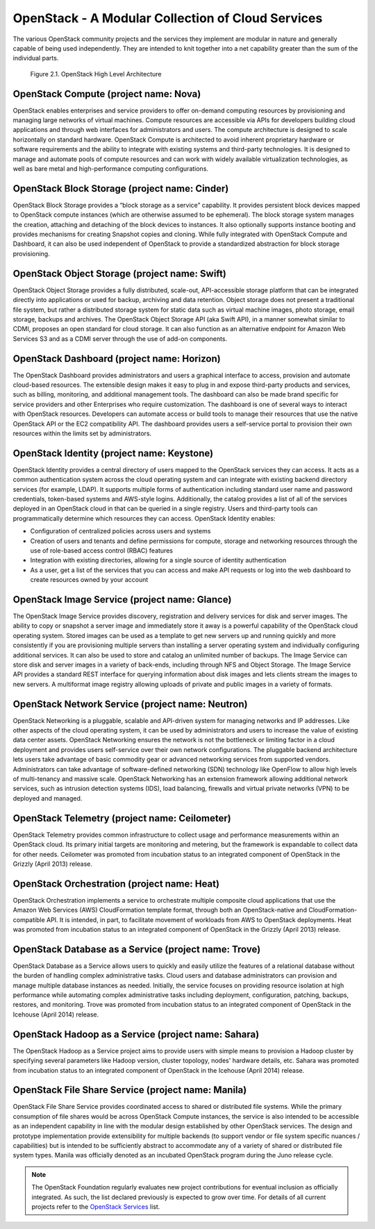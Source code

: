 OpenStack - A Modular Collection of Cloud Services
==================================================

The various OpenStack community projects and the services they implement
are modular in nature and generally capable of being used independently.
They are intended to knit together into a net capability greater than
the sum of the individual parts.

.. figure:: ../images/openstack_architecture.png
   :alt: OpenStack High Level Architecture

   Figure 2.1. OpenStack High Level Architecture

OpenStack Compute (project name: Nova)
--------------------------------------

OpenStack enables enterprises and service providers to offer on-demand
computing resources by provisioning and managing large networks of
virtual machines. Compute resources are accessible via APIs for
developers building cloud applications and through web interfaces for
administrators and users. The compute architecture is designed to scale
horizontally on standard hardware. OpenStack Compute is architected to
avoid inherent proprietary hardware or software requirements and the
ability to integrate with existing systems and third-party technologies.
It is designed to manage and automate pools of compute resources and can
work with widely available virtualization technologies, as well as bare
metal and high-performance computing configurations.

OpenStack Block Storage (project name: Cinder)
----------------------------------------------

OpenStack Block Storage provides a “block storage as a service”
capability. It provides persistent block devices mapped to OpenStack
compute instances (which are otherwise assumed to be ephemeral). The
block storage system manages the creation, attaching and detaching of
the block devices to instances. It also optionally supports instance
booting and provides mechanisms for creating Snapshot copies and
cloning. While fully integrated with OpenStack Compute and Dashboard, it
can also be used independent of OpenStack to provide a standardized
abstraction for block storage provisioning.

OpenStack Object Storage (project name: Swift)
----------------------------------------------

OpenStack Object Storage provides a fully distributed, scale-out,
API-accessible storage platform that can be integrated directly into
applications or used for backup, archiving and data retention. Object
storage does not present a traditional file system, but rather a
distributed storage system for static data such as virtual machine
images, photo storage, email storage, backups and archives. The
OpenStack Object Storage API (aka Swift API), in a manner somewhat
similar to CDMI, proposes an open standard for cloud storage. It can
also function as an alternative endpoint for Amazon Web Services S3 and
as a CDMI server through the use of add-on components.

OpenStack Dashboard (project name: Horizon)
-------------------------------------------

The OpenStack Dashboard provides administrators and users a graphical
interface to access, provision and automate cloud-based resources. The
extensible design makes it easy to plug in and expose third-party
products and services, such as billing, monitoring, and additional
management tools. The dashboard can also be made brand specific for
service providers and other Enterprises who require customization. The
dashboard is one of several ways to interact with OpenStack resources.
Developers can automate access or build tools to manage their resources
that use the native OpenStack API or the EC2 compatibility API. The
dashboard provides users a self-service portal to provision their own
resources within the limits set by administrators.

OpenStack Identity (project name: Keystone)
-------------------------------------------

OpenStack Identity provides a central directory of users mapped to the
OpenStack services they can access. It acts as a common authentication
system across the cloud operating system and can integrate with existing
backend directory services (for example, LDAP). It supports multiple
forms of authentication including standard user name and password
credentials, token-based systems and AWS-style logins. Additionally, the
catalog provides a list of all of the services deployed in an OpenStack
cloud in that can be queried in a single registry. Users and third-party
tools can programmatically determine which resources they can access.
OpenStack Identity enables:

-  Configuration of centralized policies across users and systems

-  Creation of users and tenants and define permissions for compute,
   storage and networking resources through the use of role-based access
   control (RBAC) features

-  Integration with existing directories, allowing for a single source
   of identity authentication

-  As a user, get a list of the services that you can access and make
   API requests or log into the web dashboard to create resources owned
   by your account

OpenStack Image Service (project name: Glance)
----------------------------------------------

The OpenStack Image Service provides discovery, registration and
delivery services for disk and server images. The ability to copy or
snapshot a server image and immediately store it away is a powerful
capability of the OpenStack cloud operating system. Stored images can be
used as a template to get new servers up and running quickly and more
consistently if you are provisioning multiple servers than installing a
server operating system and individually configuring additional
services. It can also be used to store and catalog an unlimited number
of backups. The Image Service can store disk and server images in a
variety of back-ends, including through NFS and Object Storage. The
Image Service API provides a standard REST interface for querying
information about disk images and lets clients stream the images to new
servers. A multiformat image registry allowing uploads of private and
public images in a variety of formats.

OpenStack Network Service (project name: Neutron)
-------------------------------------------------

OpenStack Networking is a pluggable, scalable and API-driven system for
managing networks and IP addresses. Like other aspects of the cloud
operating system, it can be used by administrators and users to increase
the value of existing data center assets. OpenStack Networking ensures
the network is not the bottleneck or limiting factor in a cloud
deployment and provides users self-service over their own network
configurations. The pluggable backend architecture lets users take
advantage of basic commodity gear or advanced networking services from
supported vendors. Administrators can take advantage of software-defined
networking (SDN) technology like OpenFlow to allow high levels of
multi-tenancy and massive scale. OpenStack Networking has an extension
framework allowing additional network services, such as intrusion
detection systems (IDS), load balancing, firewalls and virtual private
networks (VPN) to be deployed and managed.

OpenStack Telemetry (project name: Ceilometer)
----------------------------------------------

OpenStack Telemetry provides common infrastructure to collect usage and
performance measurements within an OpenStack cloud. Its primary initial
targets are monitoring and metering, but the framework is expandable to
collect data for other needs. Ceilometer was promoted from incubation
status to an integrated component of OpenStack in the Grizzly (April
2013) release.

OpenStack Orchestration (project name: Heat)
--------------------------------------------

OpenStack Orchestration implements a service to orchestrate multiple
composite cloud applications that use the Amazon Web Services (AWS)
CloudFormation template format, through both an OpenStack-native and
CloudFormation-compatible API. It is intended, in part, to facilitate
movement of workloads from AWS to OpenStack deployments. Heat was
promoted from incubation status to an integrated component of OpenStack
in the Grizzly (April 2013) release.

OpenStack Database as a Service (project name: Trove)
-----------------------------------------------------

OpenStack Database as a Service allows users to quickly and easily
utilize the features of a relational database without the burden of
handling complex administrative tasks. Cloud users and database
administrators can provision and manage multiple database instances as
needed. Initially, the service focuses on providing resource isolation
at high performance while automating complex administrative tasks
including deployment, configuration, patching, backups, restores, and
monitoring. Trove was promoted from incubation status to an integrated
component of OpenStack in the Icehouse (April 2014) release.

OpenStack Hadoop as a Service (project name: Sahara)
----------------------------------------------------

The OpenStack Hadoop as a Service project aims to provide users with
simple means to provision a Hadoop cluster by specifying several
parameters like Hadoop version, cluster topology, nodes' hardware
details, etc. Sahara was promoted from incubation status to an
integrated component of OpenStack in the Icehouse (April 2014) release.

OpenStack File Share Service (project name: Manila)
---------------------------------------------------

OpenStack File Share Service provides coordinated access to shared or
distributed file systems. While the primary consumption of file shares
would be across OpenStack Compute instances, the service is also
intended to be accessible as an independent capability in line with the
modular design established by other OpenStack services. The design and
prototype implementation provide extensibility for multiple backends (to
support vendor or file system specific nuances / capabilities) but is
intended to be sufficiently abstract to accommodate any of a variety of
shared or distributed file system types. Manila was officially denoted
as an incubated OpenStack program during the Juno release cycle.

.. note:: The OpenStack Foundation regularly evaluates new project
   contributions for eventual inclusion as officially integrated.
   As such, the list declared previously is expected to grow over time.
   For details of all current projects refer to the
   `OpenStack Services <https://www.openstack.org/software/project-navigator/openstack-components#openstack-services>`_
   list.
